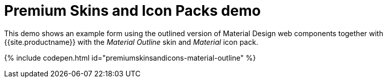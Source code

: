 = Premium Skins and Icon Packs demo
:description: Material Outline Demo
:keywords: skin skins icon icons material customize theme
:title_nav: Material Outline Demo

This demo shows an example form using the outlined version of Material Design web components together with {{site.productname}} with the _Material Outline_ skin and _Material_ icon pack.

{% include codepen.html id="premiumskinsandicons-material-outline" %}
